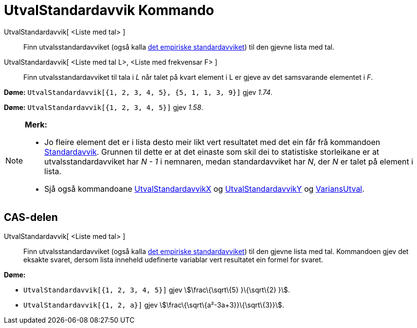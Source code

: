 = UtvalStandardavvik Kommando
:page-en: commands/SampleSD
ifdef::env-github[:imagesdir: /nn/modules/ROOT/assets/images]

UtvalStandardavvik[ <Liste med tal> ]::
  Finn utvalsstandardavviket (også kalla https://en.wikipedia.org/wiki/nn:Standardavvik[det empiriske standardavviket])
  til den gjevne lista med tal.
UtvalStandardavvik[ <Liste med tal L>, <Liste med frekvensar F> ]::
  Finn utvalsstandardavviket til tala i _L_ når talet på kvart element i L er gjeve av det samsvarande elementet i _F_.

[EXAMPLE]
====

*Døme:* `++UtvalStandardavvik[{1, 2, 3, 4, 5}, {5, 1, 1, 3, 9}]++` gjev _1.74_.

====

[EXAMPLE]
====

*Døme:* `++UtvalStandardavvik[{1, 2, 3, 4, 5}]++` gjev _1.58_.

====

[NOTE]
====

*Merk:*

* Jo fleire element det er i lista desto meir likt vert resultatet med det ein får frå kommandoen
xref:/commands/Standardavvik.adoc[Standardavvik]. Grunnen til dette er at det einaste som skil dei to statistiske
storleikane er at utvalsstandardavviket har _N - 1_ i nemnaren, medan standardavviket har _N_, der _N_ er talet på
element i lista.
* Sjå også kommandoane xref:/commands/UtvalStandardavvikX.adoc[UtvalStandardavvikX] og
xref:/commands/UtvalStandardavvikY.adoc[UtvalStandardavvikY] og xref:/commands/VariansUtval.adoc[VariansUtval].

====

== CAS-delen

UtvalStandardavvik[ <Liste med tal> ]::
  Finn utvalsstandardavviket (også kalla https://en.wikipedia.org/wiki/nn:Standardavvik[det empiriske standardavviket])
  til den gjevne lista med tal. Kommandoen gjev det eksakte svaret, dersom lista inneheld udefinerte variablar vert
  resultatet ein formel for svaret.

[EXAMPLE]
====

*Døme:*

* `++UtvalStandardavvik[{1, 2, 3, 4, 5}]++` gjev stem:[\frac\{\sqrt\{5} }\{\sqrt\{2} }].
* `++UtvalStandardavvik[{1, 2, a}]++` gjev stem:[\frac\{\sqrt\{a²-3a+3}}\{\sqrt\{3}}].

====
